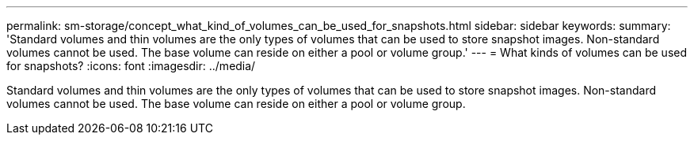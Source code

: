 ---
permalink: sm-storage/concept_what_kind_of_volumes_can_be_used_for_snapshots.html
sidebar: sidebar
keywords: 
summary: 'Standard volumes and thin volumes are the only types of volumes that can be used to store snapshot images. Non-standard volumes cannot be used. The base volume can reside on either a pool or volume group.'
---
= What kinds of volumes can be used for snapshots?
:icons: font
:imagesdir: ../media/

[.lead]
Standard volumes and thin volumes are the only types of volumes that can be used to store snapshot images. Non-standard volumes cannot be used. The base volume can reside on either a pool or volume group.
